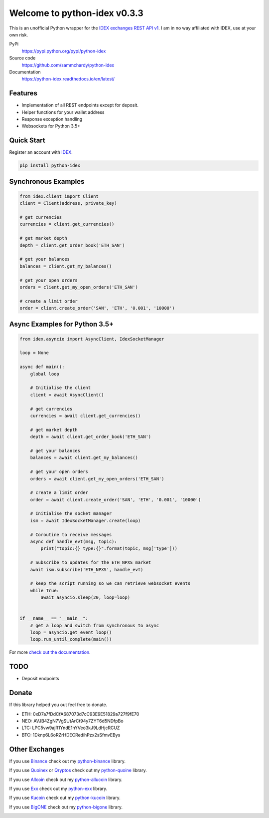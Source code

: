 =============================
Welcome to python-idex v0.3.3
=============================

.. image:: https://img.shields.io/pypi/v/python-idex.svg
    :target: https://pypi.python.org/pypi/python-idex

.. image:: https://img.shields.io/pypi/l/python-idex.svg
    :target: https://pypi.python.org/pypi/python-idex

.. image:: https://img.shields.io/travis/sammchardy/python-idex.svg
    :target: https://travis-ci.org/sammchardy/python-idex

.. image:: https://img.shields.io/coveralls/sammchardy/python-idex.svg
    :target: https://coveralls.io/github/sammchardy/python-idex

.. image:: https://img.shields.io/pypi/wheel/python-idex.svg
    :target: https://pypi.python.org/pypi/python-idex

.. image:: https://img.shields.io/pypi/pyversions/python-idex.svg
    :target: https://pypi.python.org/pypi/python-idex

This is an unofficial Python wrapper for the `IDEX exchanges REST API v1 <https://github.com/AuroraDAO/idex-api-docs>`_. I am in no way affiliated with IDEX, use at your own risk.

PyPi
  https://pypi.python.org/pypi/python-idex

Source code
  https://github.com/sammchardy/python-idex

Documentation
  https://python-idex.readthedocs.io/en/latest/


Features
--------

- Implementation of all REST endpoints except for deposit.
- Helper functions for your wallet address
- Response exception handling
- Websockets for Python 3.5+

Quick Start
-----------

Register an account with `IDEX <https://idex.market/>`_.

.. code:: bash

    pip install python-idex


Synchronous Examples
--------------------

.. code:: python

    from idex.client import Client
    client = Client(address, private_key)

    # get currencies
    currencies = client.get_currencies()

    # get market depth
    depth = client.get_order_book('ETH_SAN')

    # get your balances
    balances = client.get_my_balances()

    # get your open orders
    orders = client.get_my_open_orders('ETH_SAN')

    # create a limit order
    order = client.create_order('SAN', 'ETH', '0.001', '10000')


Async Examples for Python 3.5+
------------------------------

.. code:: python

    from idex.asyncio import AsyncClient, IdexSocketManager

    loop = None

    async def main():
        global loop

        # Initialise the client
        client = await AsyncClient()

        # get currencies
        currencies = await client.get_currencies()

        # get market depth
        depth = await client.get_order_book('ETH_SAN')

        # get your balances
        balances = await client.get_my_balances()

        # get your open orders
        orders = await client.get_my_open_orders('ETH_SAN')

        # create a limit order
        order = await client.create_order('SAN', 'ETH', '0.001', '10000')

        # Initialise the socket manager
        ism = await IdexSocketManager.create(loop)

        # Coroutine to receive messages
        async def handle_evt(msg, topic):
            print("topic:{} type:{}".format(topic, msg['type']))

        # Subscribe to updates for the ETH_NPXS market
        await ism.subscribe('ETH_NPXS', handle_evt)

        # keep the script running so we can retrieve websocket events
        while True:
            await asyncio.sleep(20, loop=loop)


    if __name__ == "__main__":
        # get a loop and switch from synchronous to async
        loop = asyncio.get_event_loop()
        loop.run_until_complete(main())


For more `check out the documentation <https://github.com/AuroraDAO/idex-api-docs>`_.

TODO
----

- Deposit endpoints

Donate
------

If this library helped you out feel free to donate.

- ETH: 0xD7a7fDdCfA687073d7cC93E9E51829a727f9fE70
- NEO: AVJB4ZgN7VgSUtArCt94y7ZYT6d5NDfpBo
- LTC: LPC5vw9ajR1YndE1hYVeo3kJ9LdHjcRCUZ
- BTC: 1Dknp6L6oRZrHDECRedihPzx2sSfmvEBys

Other Exchanges
---------------

If you use `Binance <https://www.binance.com/?ref=10099792>`_ check out my `python-binance <https://github.com/sammchardy/python-binance>`_ library.

If you use `Quoinex <https://quoinex.com/>`_
or `Qryptos <https://qryptos.com/>`_ check out my `python-quoine <https://github.com/sammchardy/python-quoine>`_ library.

If you use `Allcoin <https://www.allcoin.com/Account/RegisterByPhoneNumber/?InviteCode=MTQ2OTk4MDgwMDEzNDczMQ==>`_ check out my `python-allucoin <https://github.com/sammchardy/python-allcoin>`_ library.

If you use `Exx <https://www.exx.com/r/e8d10713544a2da74f91178feae775f9>`_ check out my `python-exx <https://github.com/sammchardy/python-exx>`_ library.

If you use `Kucoin <https://www.kucoin.com/#/?r=E42cWB>`_ check out my `python-kucoin <https://github.com/sammchardy/python-kucoin>`_ library.

If you use `BigONE <https://big.one>`_ check out my `python-bigone <https://github.com/sammchardy/python-bigone>`_ library.

.. image:: https://analytics-pixel.appspot.com/UA-111417213-1/github/python-idex?pixel